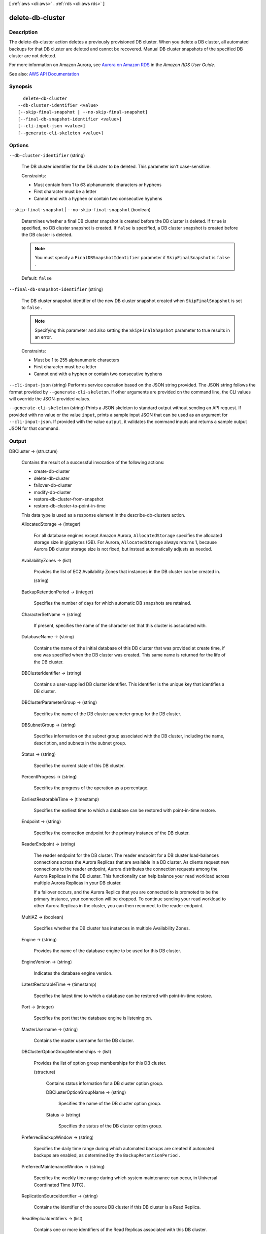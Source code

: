 [ :ref:`aws <cli:aws>` . :ref:`rds <cli:aws rds>` ]

.. _cli:aws rds delete-db-cluster:


*****************
delete-db-cluster
*****************



===========
Description
===========



The delete-db-cluster action deletes a previously provisioned DB cluster. When you delete a DB cluster, all automated backups for that DB cluster are deleted and cannot be recovered. Manual DB cluster snapshots of the specified DB cluster are not deleted.

 



 

For more information on Amazon Aurora, see `Aurora on Amazon RDS <http://docs.aws.amazon.com/AmazonRDS/latest/UserGuide/CHAP_Aurora.html>`_ in the *Amazon RDS User Guide.*  



See also: `AWS API Documentation <https://docs.aws.amazon.com/goto/WebAPI/rds-2014-10-31/DeleteDBCluster>`_


========
Synopsis
========

::

    delete-db-cluster
  --db-cluster-identifier <value>
  [--skip-final-snapshot | --no-skip-final-snapshot]
  [--final-db-snapshot-identifier <value>]
  [--cli-input-json <value>]
  [--generate-cli-skeleton <value>]




=======
Options
=======

``--db-cluster-identifier`` (string)


  The DB cluster identifier for the DB cluster to be deleted. This parameter isn't case-sensitive.

   

  Constraints:

   

   
  * Must contain from 1 to 63 alphanumeric characters or hyphens 
   
  * First character must be a letter 
   
  * Cannot end with a hyphen or contain two consecutive hyphens 
   

  

``--skip-final-snapshot`` | ``--no-skip-final-snapshot`` (boolean)


  Determines whether a final DB cluster snapshot is created before the DB cluster is deleted. If ``true`` is specified, no DB cluster snapshot is created. If ``false`` is specified, a DB cluster snapshot is created before the DB cluster is deleted. 

   

  .. note::

     

    You must specify a ``FinalDBSnapshotIdentifier`` parameter if ``SkipFinalSnapshot`` is ``false`` .

     

   

  Default: ``false``  

  

``--final-db-snapshot-identifier`` (string)


  The DB cluster snapshot identifier of the new DB cluster snapshot created when ``SkipFinalSnapshot`` is set to ``false`` . 

   

  .. note::

     

    Specifying this parameter and also setting the ``SkipFinalShapshot`` parameter to true results in an error. 

     

   

  Constraints:

   

   
  * Must be 1 to 255 alphanumeric characters 
   
  * First character must be a letter 
   
  * Cannot end with a hyphen or contain two consecutive hyphens 
   

  

``--cli-input-json`` (string)
Performs service operation based on the JSON string provided. The JSON string follows the format provided by ``--generate-cli-skeleton``. If other arguments are provided on the command line, the CLI values will override the JSON-provided values.

``--generate-cli-skeleton`` (string)
Prints a JSON skeleton to standard output without sending an API request. If provided with no value or the value ``input``, prints a sample input JSON that can be used as an argument for ``--cli-input-json``. If provided with the value ``output``, it validates the command inputs and returns a sample output JSON for that command.



======
Output
======

DBCluster -> (structure)

  

  Contains the result of a successful invocation of the following actions:

   

   
  *  create-db-cluster   
   
  *  delete-db-cluster   
   
  *  failover-db-cluster   
   
  *  modify-db-cluster   
   
  *  restore-db-cluster-from-snapshot   
   
  *  restore-db-cluster-to-point-in-time   
   

   

  This data type is used as a response element in the  describe-db-clusters action.

  

  AllocatedStorage -> (integer)

    

    For all database engines except Amazon Aurora, ``AllocatedStorage`` specifies the allocated storage size in gigabytes (GB). For Aurora, ``AllocatedStorage`` always returns 1, because Aurora DB cluster storage size is not fixed, but instead automatically adjusts as needed.

    

    

  AvailabilityZones -> (list)

    

    Provides the list of EC2 Availability Zones that instances in the DB cluster can be created in.

    

    (string)

      

      

    

  BackupRetentionPeriod -> (integer)

    

    Specifies the number of days for which automatic DB snapshots are retained.

    

    

  CharacterSetName -> (string)

    

    If present, specifies the name of the character set that this cluster is associated with.

    

    

  DatabaseName -> (string)

    

    Contains the name of the initial database of this DB cluster that was provided at create time, if one was specified when the DB cluster was created. This same name is returned for the life of the DB cluster.

    

    

  DBClusterIdentifier -> (string)

    

    Contains a user-supplied DB cluster identifier. This identifier is the unique key that identifies a DB cluster.

    

    

  DBClusterParameterGroup -> (string)

    

    Specifies the name of the DB cluster parameter group for the DB cluster.

    

    

  DBSubnetGroup -> (string)

    

    Specifies information on the subnet group associated with the DB cluster, including the name, description, and subnets in the subnet group.

    

    

  Status -> (string)

    

    Specifies the current state of this DB cluster.

    

    

  PercentProgress -> (string)

    

    Specifies the progress of the operation as a percentage.

    

    

  EarliestRestorableTime -> (timestamp)

    

    Specifies the earliest time to which a database can be restored with point-in-time restore.

    

    

  Endpoint -> (string)

    

    Specifies the connection endpoint for the primary instance of the DB cluster.

    

    

  ReaderEndpoint -> (string)

    

    The reader endpoint for the DB cluster. The reader endpoint for a DB cluster load-balances connections across the Aurora Replicas that are available in a DB cluster. As clients request new connections to the reader endpoint, Aurora distributes the connection requests among the Aurora Replicas in the DB cluster. This functionality can help balance your read workload across multiple Aurora Replicas in your DB cluster. 

     

    If a failover occurs, and the Aurora Replica that you are connected to is promoted to be the primary instance, your connection will be dropped. To continue sending your read workload to other Aurora Replicas in the cluster, you can then reconnect to the reader endpoint.

    

    

  MultiAZ -> (boolean)

    

    Specifies whether the DB cluster has instances in multiple Availability Zones.

    

    

  Engine -> (string)

    

    Provides the name of the database engine to be used for this DB cluster.

    

    

  EngineVersion -> (string)

    

    Indicates the database engine version.

    

    

  LatestRestorableTime -> (timestamp)

    

    Specifies the latest time to which a database can be restored with point-in-time restore.

    

    

  Port -> (integer)

    

    Specifies the port that the database engine is listening on.

    

    

  MasterUsername -> (string)

    

    Contains the master username for the DB cluster.

    

    

  DBClusterOptionGroupMemberships -> (list)

    

    Provides the list of option group memberships for this DB cluster.

    

    (structure)

      

      Contains status information for a DB cluster option group.

      

      DBClusterOptionGroupName -> (string)

        

        Specifies the name of the DB cluster option group.

        

        

      Status -> (string)

        

        Specifies the status of the DB cluster option group.

        

        

      

    

  PreferredBackupWindow -> (string)

    

    Specifies the daily time range during which automated backups are created if automated backups are enabled, as determined by the ``BackupRetentionPeriod`` . 

    

    

  PreferredMaintenanceWindow -> (string)

    

    Specifies the weekly time range during which system maintenance can occur, in Universal Coordinated Time (UTC).

    

    

  ReplicationSourceIdentifier -> (string)

    

    Contains the identifier of the source DB cluster if this DB cluster is a Read Replica.

    

    

  ReadReplicaIdentifiers -> (list)

    

    Contains one or more identifiers of the Read Replicas associated with this DB cluster.

    

    (string)

      

      

    

  DBClusterMembers -> (list)

    

    Provides the list of instances that make up the DB cluster.

    

    (structure)

      

      Contains information about an instance that is part of a DB cluster.

      

      DBInstanceIdentifier -> (string)

        

        Specifies the instance identifier for this member of the DB cluster.

        

        

      IsClusterWriter -> (boolean)

        

        Value that is ``true`` if the cluster member is the primary instance for the DB cluster and ``false`` otherwise.

        

        

      DBClusterParameterGroupStatus -> (string)

        

        Specifies the status of the DB cluster parameter group for this member of the DB cluster.

        

        

      PromotionTier -> (integer)

        

        A value that specifies the order in which an Aurora Replica is promoted to the primary instance after a failure of the existing primary instance. For more information, see `Fault Tolerance for an Aurora DB Cluster <http://docs.aws.amazon.com/AmazonRDS/latest/UserGuide/Aurora.Managing.html#Aurora.Managing.FaultTolerance>`_ . 

        

        

      

    

  VpcSecurityGroups -> (list)

    

    Provides a list of VPC security groups that the DB cluster belongs to.

    

    (structure)

      

      This data type is used as a response element for queries on VPC security group membership.

      

      VpcSecurityGroupId -> (string)

        

        The name of the VPC security group.

        

        

      Status -> (string)

        

        The status of the VPC security group.

        

        

      

    

  HostedZoneId -> (string)

    

    Specifies the ID that Amazon Route 53 assigns when you create a hosted zone.

    

    

  StorageEncrypted -> (boolean)

    

    Specifies whether the DB cluster is encrypted.

    

    

  KmsKeyId -> (string)

    

    If ``StorageEncrypted`` is true, the KMS key identifier for the encrypted DB cluster.

    

    

  DbClusterResourceId -> (string)

    

    The region-unique, immutable identifier for the DB cluster. This identifier is found in AWS CloudTrail log entries whenever the KMS key for the DB cluster is accessed.

    

    

  DBClusterArn -> (string)

    

    The Amazon Resource Name (ARN) for the DB cluster.

    

    

  AssociatedRoles -> (list)

    

    Provides a list of the AWS Identity and Access Management (IAM) roles that are associated with the DB cluster. IAM roles that are associated with a DB cluster grant permission for the DB cluster to access other AWS services on your behalf.

    

    (structure)

      

      Describes an AWS Identity and Access Management (IAM) role that is associated with a DB cluster.

      

      RoleArn -> (string)

        

        The Amazon Resource Name (ARN) of the IAM role that is associated with the DB cluster.

        

        

      Status -> (string)

        

        Describes the state of association between the IAM role and the DB cluster. The Status property returns one of the following values:

         

         
        * ``ACTIVE`` - the IAM role ARN is associated with the DB cluster and can be used to access other AWS services on your behalf. 
         
        * ``PENDING`` - the IAM role ARN is being associated with the DB cluster. 
         
        * ``INVALID`` - the IAM role ARN is associated with the DB cluster, but the DB cluster is unable to assume the IAM role in order to access other AWS services on your behalf. 
         

        

        

      

    

  IAMDatabaseAuthenticationEnabled -> (boolean)

    

    True if mapping of AWS Identity and Access Management (IAM) accounts to database accounts is enabled; otherwise false.

    

    

  CloneGroupId -> (string)

    

    Identifies the clone group to which the DB cluster is associated.

    

    

  ClusterCreateTime -> (timestamp)

    

    Specifies the time when the DB cluster was created, in Universal Coordinated Time (UTC).

    

    

  

